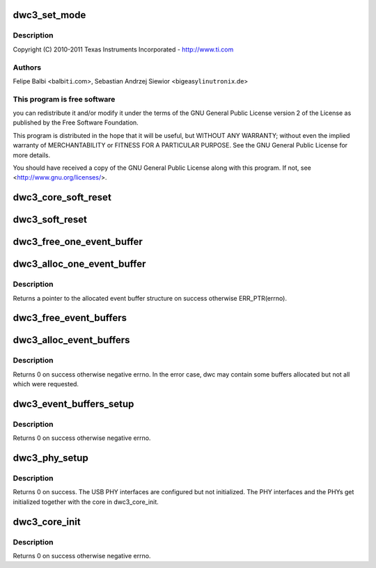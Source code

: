 .. -*- coding: utf-8; mode: rst -*-
.. src-file: drivers/usb/dwc3/core.c

.. _`dwc3_set_mode`:

dwc3_set_mode
=============

.. c:function:: void dwc3_set_mode(struct dwc3 *dwc, u32 mode)

    DesignWare USB3 DRD Controller Core file

    :param struct dwc3 \*dwc:
        *undescribed*

    :param u32 mode:
        *undescribed*

.. _`dwc3_set_mode.description`:

Description
-----------

Copyright (C) 2010-2011 Texas Instruments Incorporated - http://www.ti.com

.. _`dwc3_set_mode.authors`:

Authors
-------

Felipe Balbi <balbi\ ``ti``\ .com>,
Sebastian Andrzej Siewior <bigeasy\ ``linutronix``\ .de>

.. _`dwc3_set_mode.this-program-is-free-software`:

This program is free software
-----------------------------

you can redistribute it and/or modify
it under the terms of the GNU General Public License version 2  of
the License as published by the Free Software Foundation.

This program is distributed in the hope that it will be useful,
but WITHOUT ANY WARRANTY; without even the implied warranty of
MERCHANTABILITY or FITNESS FOR A PARTICULAR PURPOSE.  See the
GNU General Public License for more details.

You should have received a copy of the GNU General Public License
along with this program.  If not, see <http://www.gnu.org/licenses/>.

.. _`dwc3_core_soft_reset`:

dwc3_core_soft_reset
====================

.. c:function:: int dwc3_core_soft_reset(struct dwc3 *dwc)

    Issues core soft reset and PHY reset

    :param struct dwc3 \*dwc:
        pointer to our context structure

.. _`dwc3_soft_reset`:

dwc3_soft_reset
===============

.. c:function:: int dwc3_soft_reset(struct dwc3 *dwc)

    Issue soft reset

    :param struct dwc3 \*dwc:
        Pointer to our controller context structure

.. _`dwc3_free_one_event_buffer`:

dwc3_free_one_event_buffer
==========================

.. c:function:: void dwc3_free_one_event_buffer(struct dwc3 *dwc, struct dwc3_event_buffer *evt)

    Frees one event buffer

    :param struct dwc3 \*dwc:
        Pointer to our controller context structure

    :param struct dwc3_event_buffer \*evt:
        Pointer to event buffer to be freed

.. _`dwc3_alloc_one_event_buffer`:

dwc3_alloc_one_event_buffer
===========================

.. c:function:: struct dwc3_event_buffer *dwc3_alloc_one_event_buffer(struct dwc3 *dwc, unsigned length)

    Allocates one event buffer structure

    :param struct dwc3 \*dwc:
        Pointer to our controller context structure

    :param unsigned length:
        size of the event buffer

.. _`dwc3_alloc_one_event_buffer.description`:

Description
-----------

Returns a pointer to the allocated event buffer structure on success
otherwise ERR_PTR(errno).

.. _`dwc3_free_event_buffers`:

dwc3_free_event_buffers
=======================

.. c:function:: void dwc3_free_event_buffers(struct dwc3 *dwc)

    frees all allocated event buffers

    :param struct dwc3 \*dwc:
        Pointer to our controller context structure

.. _`dwc3_alloc_event_buffers`:

dwc3_alloc_event_buffers
========================

.. c:function:: int dwc3_alloc_event_buffers(struct dwc3 *dwc, unsigned length)

    Allocates \ ``num``\  event buffers of size \ ``length``\ 

    :param struct dwc3 \*dwc:
        pointer to our controller context structure

    :param unsigned length:
        size of event buffer

.. _`dwc3_alloc_event_buffers.description`:

Description
-----------

Returns 0 on success otherwise negative errno. In the error case, dwc
may contain some buffers allocated but not all which were requested.

.. _`dwc3_event_buffers_setup`:

dwc3_event_buffers_setup
========================

.. c:function:: int dwc3_event_buffers_setup(struct dwc3 *dwc)

    setup our allocated event buffers

    :param struct dwc3 \*dwc:
        pointer to our controller context structure

.. _`dwc3_event_buffers_setup.description`:

Description
-----------

Returns 0 on success otherwise negative errno.

.. _`dwc3_phy_setup`:

dwc3_phy_setup
==============

.. c:function:: int dwc3_phy_setup(struct dwc3 *dwc)

    Configure USB PHY Interface of DWC3 Core

    :param struct dwc3 \*dwc:
        Pointer to our controller context structure

.. _`dwc3_phy_setup.description`:

Description
-----------

Returns 0 on success. The USB PHY interfaces are configured but not
initialized. The PHY interfaces and the PHYs get initialized together with
the core in dwc3_core_init.

.. _`dwc3_core_init`:

dwc3_core_init
==============

.. c:function:: int dwc3_core_init(struct dwc3 *dwc)

    Low-level initialization of DWC3 Core

    :param struct dwc3 \*dwc:
        Pointer to our controller context structure

.. _`dwc3_core_init.description`:

Description
-----------

Returns 0 on success otherwise negative errno.

.. This file was automatic generated / don't edit.

